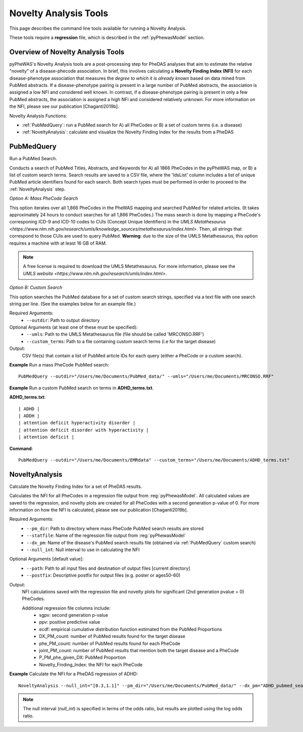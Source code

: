 Novelty Analysis Tools
======================
This page describes the command line tools available for running a Novelty
Analysis.

These tools require a **regression** file, which is described in the
:ref:`pyPhewasModel` section.

Overview of Novelty Analysis Tools
-----------------------------------
pyPheWAS's Novelty Analysis tools are a post-processing step for PheDAS analyses
that aim to estimate the relative "novelty" of a disease-phecode association. In brief,
this involves calculating a **Novelty Finding Index (NFI)** for each disease-phenotype association
that measures the *degree to which it is already known* based on data mined from PubMed abstracts.
If a disease-phenotype pairing is present in a large number of PubMed abstracts, the
association is assigned a low NFI and considered well known.
In contrast, if a disease-phenotype pairing is present in only a few PubMed abstracts,
the association is assigned a high NFI and considered relatively unknown.
For more information on the NFI, please see our publication [Chaganti2019b].

Novelty Analysis Functions:

* :ref:`PubMedQuery`: run a PubMed search for A) all PheCodes or B) a set
  of custom terms (i.e. a disease)
* :ref:`NoveltyAnalysis`: calculate and visualize the Novelty Finding Index for
  the results from a PheDAS


PubMedQuery
-----------
Run a PubMed Search.

Conducts a search of PubMed Titles, Abstracts, and Keywords for A) all 1866 PheCodes
in the pyPheWAS map, or B) a list of custom search terms. Search results are saved to a
CSV file, where the 'IdsList' column includes a list of unique PubMed article identifiers
found for each search. Both search types must be performed in order to proceed to the
:ref:`NoveltyAnalysis` step.

*Option A: Mass PheCode Search*

This option iterates over all 1,866 PheCodes in the PheWAS mapping and searched PubMed
for related articles. (It takes approximately 24 hours to conduct searches for all 1,866 PheCodes.)
The mass search is done by mapping a PheCode's corresponing ICD-9
and ICD-10 codes to CUIs (Concept Unique Identifiers) in the
`UMLS Metathesaurus <https://www.nlm.nih.gov/research/umls/knowledge_sources/metathesaurus/index.html>`.
Then, all strings that correspond to those CUIs are used to query PubMed.
**Warning**: due to the size of the UMLS Metathesaurus, this option requires a
machine with at least 16 GB of RAM.

.. note::
   A free license is required to download the UMLS Metathesaurus. For more information, please
   see the `UMLS website <https://www.nlm.nih.gov/research/umls/index.html>`.

*Option B: Custom Search*

This option searches the PubMed database for a set of custom search strings, specified
via a text file with one search string per line. (See the examples below for an example
file.)

Required Arguments:
 * ``--outdir``: 	Path to output directory

Optional Arguments (at least one of these must be specified):
 * ``--umls``:		     Path to the UMLS Metathesaurus file (file should be called 'MRCONSO.RRF')
 * ``--custom_terms``: Path to a file containing custom search terms (i.e for the target disease)


Output:
 CSV file(s) that contain a list of PubMed article IDs for each query (either a PheCode
 or a custom search).

**Example** Run a mass PheCode PubMed search::

		PubMedQuery --outdir="/Users/me/Documents/PubMed_data/" --umls="/Users/me/Documents/MRCONSO.RRF"

**Example** Run a custom PubMed search on terms in **ADHD_terms.txt**.

**ADHD_terms.txt**::

  | ADHD |
  | ADDH |
  | attention deficit hyperactivity disorder |
  | attention deficit disorder with hyperactivity |
  | attention deficit |

**Command**::

		PubMedQuery --outdir="/Users/me/Documents/EMRdata" --custom_terms="/Users/me/Documents/ADHD_terms.txt"


NoveltyAnalysis
---------------
Calculate the Novelty Finding Index for a set of PheDAS results.

Calculates the NFI for all PheCodes in a regression file output from :reg:`pyPhewasModel`.
All calculated values are saved to the regression, and novelty plots are created
for all PheCodes with a second generation p-value of 0. For more information on how
the NFI is calculated, please see our publication [Chaganti2019b].

Required Arguments:
 * ``--pm_dir``:     Path to directory where mass PheCode PubMed search results are stored
 * ``--statfile``:   Name of the regression file output from :reg:`pyPhewasModel`
 * ``--dx_pm``:		   Name of the disease's PubMed search results file (obtained via :ref:`PubMedQuery` custom search)
 * ``--null_int``:   Null interval to use in calculating the NFI

Optional Arguments [default value]:
 * ``--path``:			Path to all input files and destination of output files [current directory]
 * ``--postfix``:	  Descriptive postfix for output files (e.g. poster or ages50-60)


Output:
 NFI calculations saved with the regression file and novelty plots for significant
 (2nd generation pvalue = 0) PheCodes.

 Additional regression file columns include:
  * sgpv: second generation p-value
  * ppv: positive predictive value
  * ecdf: empirical cumulative distribution function estimated from the PubMed Proportions
  * DX_PM_count: number of PubMed results found for the target disease
  * phe_PM_count: number of PubMed results found for each PheCode
  * joint_PM_count: number of PubMed results that mention both the target disease and a PheCode
  * P_PM_phe_given_DX: PubMed Proportion
  * Novelty_Finding_Index: the NFI for each PheCode

**Example** Calculate the NFI for a PheDAS regression of ADHD::

		NoveltyAnalysis --null_int="[0.3,1.1]" --pm_dir="/Users/me/Documents/PubMed_data/" --dx_pm="ADHD_pubmed_search.csv" --statfile="regressions.csv" --path="/Users/me/Documents/EMRdata/"


.. note::
   The null interval (`null_int`) is specified in terms of the odds ratio, but
   results are plotted using the log odds ratio.
